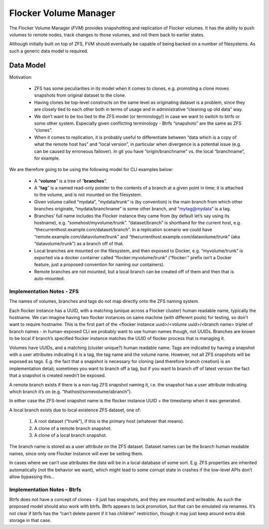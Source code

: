 Flocker Volume Manager
----------------------

The Flocker Volume Manager (`FVM`) provides snapshotting and replication of Flocker volumes.
It has the ability to push volumes to remote nodes, track changes to those volumes, and roll them back to earlier states.

Although initially built on top of ZFS, FVM should eventually be capable of being backed on a number of filesystems.
As such a generic data model is required.


.. _volume-manager-data-model:

Data Model
==========

Motivation:

  * ZFS has some peculiarities in its model when it comes to clones, e.g. promoting a clone moves snapshots from original dataset to the clone.
  * Having clones be top-level constructs on the same level as originating dataset is a problem, since they are closely tied to each other both in terms of usage and in administrative “cleaning up old data” way.
  * We don’t want to be too tied to the ZFS model (or terminology!) in case we want to switch to btrfs or some other system.
    Especially given conflicting terminology - Btrfs “snapshots” are the same as ZFS “clones”.
  * When it comes to replication, it is probably useful to differentiate between “data which is a copy of what the remote host has” and “local version”, in particular when divergence is a potential issue (e.g. can be caused by erroneous failover).
    In git you have “origin/branchname” vs. the local “branchname”, for example.

We are therefore going to be using the following model for CLI examples below:

  * A “**volume**” is a tree of “**branches**”.
  * A “**tag**” is a named read-only pointer to the contents of a branch at a given point in time; it is attached to the volume, and is not mounted on the filesystem.
  * Given volume called “mydata”, “mydata/trunk” is (by convention) is the main branch from which other branches originate, “mydata/branchname” is some other branch, and “mytag@mydata” is a tag.
  * Branches’ full name includes the Flocker instance they came from (by default let’s say using its hostname), e.g. “somehost/myvolume/trunk”. “dataset/branch” is shorthand for the current host, e.g. “thecurrenthost.example.com/dataset/branch”. In a replication scenario we could have “remote.example.com/datavolume/trunk” and “thecurrenthost.example.com/datavolume/trunk” (aka “datavolume/trunk”) as a branch off of that.
  * Local branches are mounted on the filesystem, and then exposed to Docker, e.g. “myvolume/trunk” is exported via a docker container called “flocker:myvolume/trunk” (“flocker:” prefix isn’t a Docker feature, just a proposed convention for naming our containers).
  * Remote branches are not mounted, but a local branch can be created off of them and then that is auto-mounted.


Implementation Notes - ZFS
^^^^^^^^^^^^^^^^^^^^^^^^^^

The names of volumes, branches and tags do not map directly onto the ZFS naming system.

Each flocker instance has a UUID, with a matching (unique across a Flocker cluster) human readable name, typically the hostname.
We can imagine having two flocker instances on same machine (with different pools) for testing, so don't want to require hostname.
This is the first part of the <flocker instance uuid>/<volume uuid>/<branch name> triplet of branch names - in human-exposed CLI we probably want to use human names though, not UUIDs.
Branches are known to be local if branch’s specified flocker instance matches the UUID of flocker process that is managing it.

Volumes have UUIDs, and a matching (cluster unique?) human readable name.
Tags are indicated by having a snapshot with a user attributes indicating it is a tag, the tag name and the volume name.
However, not all ZFS snapshots will be exposed as tags.
E.g. the fact that a snapshot is necessary for cloning (and therefore branch creation) is an implementation detail; sometimes you want to branch off a tag, but if you want to branch off of latest version the fact that a snapshot is created needn’t be exposed.

A remote branch exists if there is a non-tag ZFS snapshot naming it, i.e. the snapshot has a user attribute indicating which branch it’s on (e.g. “thathost/somevolume/abranch”).

In either case the ZFS-level snapshot name is the flocker instance UUID + the timestamp when it was generated.

A local branch exists due to local existence ZFS dataset, one of:

  1. A root dataset (“trunk”), if this is the primary host (whatever that means).
  2. A clone of a remote branch snapshot.
  3. A clone of a local branch snapshot.

The branch name is stored as a user attribute on the ZFS dataset.
Dataset names can be the branch human readable names, since only one Flocker instance will ever be setting them.

In cases where we can’t use attributes the data will be in a local database of some sort.
E.g. ZFS properties are inherited automatically (not the behavior we want), which might lead to some corrupt state in crashes if the low-level APIs don’t allow bypassing this…


Implementation Notes - Btrfs
^^^^^^^^^^^^^^^^^^^^^^^^^^^^

Btrfs does not have a concept of clones - it just has snapshots, and they are mounted and writeable.
As such the proposed model should also work with btrfs.
Btrfs appears to lack promotion, but that can be emulated via renames.
It’s not clear if btrfs has the “can’t delete parent if it has children” restriction, though it may just keep around extra disk storage in that case.
